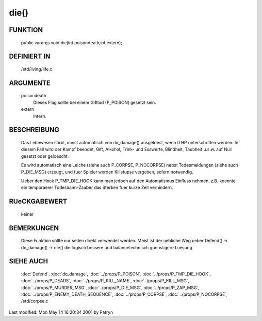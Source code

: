 die()
=====

FUNKTION
--------

  public varargs void die(int poisondeath,int extern);

DEFINIERT IN
------------

  /std/living/life.c

ARGUMENTE
---------

  poisondeath
    Dieses Flag sollte bei einem Gifttod (P_POISON) gesetzt sein.
  extern
    Intern.

BESCHREIBUNG
------------

  Das Lebewesen stirbt, meist automatisch von do_damage() ausgeloest, wenn
  0 HP unterschritten werden. In diesem Fall wird der Kampf beendet, Gift,
  Alkohol, Trink- und Esswerte, Blindheit, Taubheit u.s.w. auf Null
  gesetzt oder geloescht.

  Es wird automatisch eine Leiche (siehe auch P_CORPSE, P_NOCORPSE) nebst
  Todesmeldungen (siehe auch P_DIE_MSG) erzeugt, und fuer Spieler werden
  Killstupse vergeben, sofern notwendig.

  Ueber den Hook P_TMP_DIE_HOOK kann man jedoch auf den Automatismus
  Einfluss nehmen, z.B. koennte ein temporaerer Todesbann-Zauber das
  Sterben fuer kurze Zeit verhindern.

RUeCKGABEWERT
-------------

  keiner

BEMERKUNGEN
-----------

  Diese Funktion sollte nur selten direkt verwendet werden. Meist ist der
  uebliche Weg ueber Defend() -> do_damage() -> die() die logisch bessere
  und balancetechnisch guenstigere Loesung.

SIEHE AUCH
----------

  :doc:`Defend`, :doc:`do_damage`, :doc:`../props/P_POISON`,
  :doc:`../props/P_TMP_DIE_HOOK`, :doc:`../props/P_DEADS`,
  :doc:`../props/P_KILL_NAME`, :doc:`../props/P_KILL_MSG`, 
  :doc:`../props/P_MURDER_MSG`, :doc:`../props/P_DIE_MSG`,
  :doc:`../props/P_ZAP_MSG`, :doc:`../props/P_ENEMY_DEATH_SEQUENCE`,
  :doc:`../props/P_CORPSE`, :doc:`../props/P_NOCORPSE`, /std/corpse.c


Last modified: Mon May 14 16:20:34 2001 by Patryn

